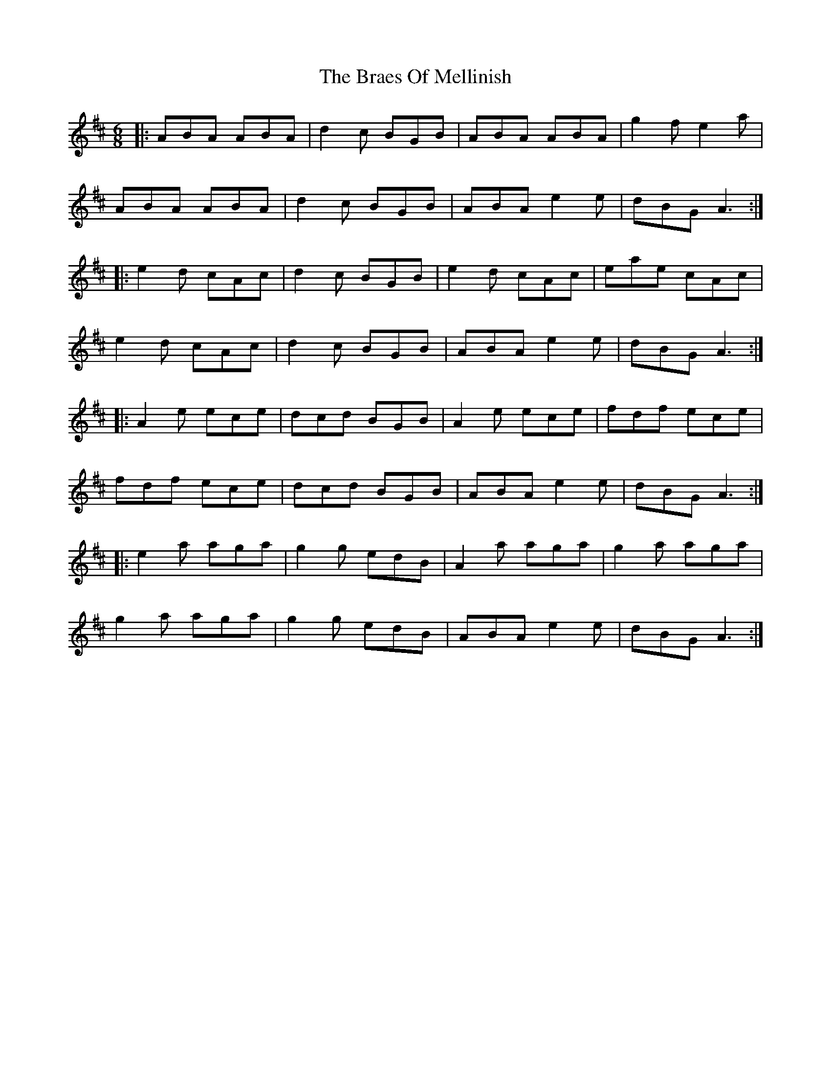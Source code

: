X: 4884
T: Braes Of Mellinish, The
R: jig
M: 6/8
K: Amixolydian
|:ABA ABA|d2c BGB|ABA ABA|g2f e2a|
ABA ABA|d2c BGB|ABA e2e|dBG A3:|
|:e2d cAc|d2c BGB|e2d cAc|eae cAc|
e2d cAc|d2c BGB|ABA e2e|dBG A3:|
|:A2e ece|dcd BGB|A2e ece|fdf ece|
fdf ece|dcd BGB|ABA e2e|dBG A3:|
|:e2a aga|g2g edB|A2a aga|g2a aga|
g2a aga|g2g edB|ABA e2e|dBG A3:|


